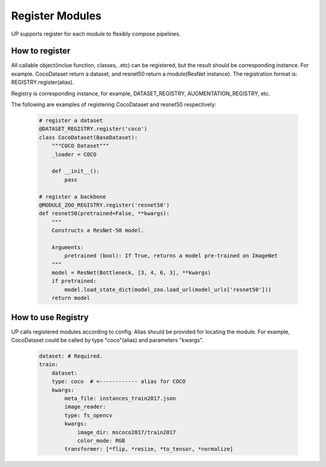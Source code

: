Register Modules
===============================

UP supports register for each module to flexibly compose pipelines.

How to register
---------------

All callable object(inclue function, classes, .etc) can be registered, but the result should be corresponding instance. For example. CocoDataset return a dataset, and  resnet50 return a module(ResNet instance).
The registration format is:
REGISTRY.register(alias).

Registry is corresponding instance, for example, DATASET_REGISTRY, AUGMENTATION_REGISTRY, etc.

The following are examples of registering CocoDataset and resnet50 respectively:

  .. code-block:: python
    
    # register a dataset
    @DATASET_REGISTRY.register('coco')
    class CocoDataset(BaseDataset):
        """COCO Dataset"""
        _loader = COCO

        def __init__():
            pass

    # register a backbone
    @MODULE_ZOO_REGISTRY.register('resnet50')
    def resnet50(pretrained=False, **kwargs):
        """
        Constructs a ResNet-50 model.

        Arguments:
            pretrained (bool): If True, returns a model pre-trained on ImageNet
        """
        model = ResNet(Bottleneck, [3, 4, 6, 3], **kwargs)
        if pretrained:
            model.load_state_dict(model_zoo.load_url(model_urls['resnet50']))
        return model

How to use Registry
-------------------

UP calls registered modules according to config. Alias should be provided for locating the module.
For example, CocoDataset could be called by type "coco"(alias) and parameters "kwargs".

  .. code-block:: yaml
    
    dataset: # Required.
    train:
        dataset:
        type: coco  # <------------ alias for COCO
        kwargs:
            meta_file: instances_train2017.json
            image_reader:
            type: fs_opencv
            kwargs:
                image_dir: mscoco2017/train2017
                color_mode: RGB
            transformer: [*flip, *resize, *to_tensor, *normalize]


